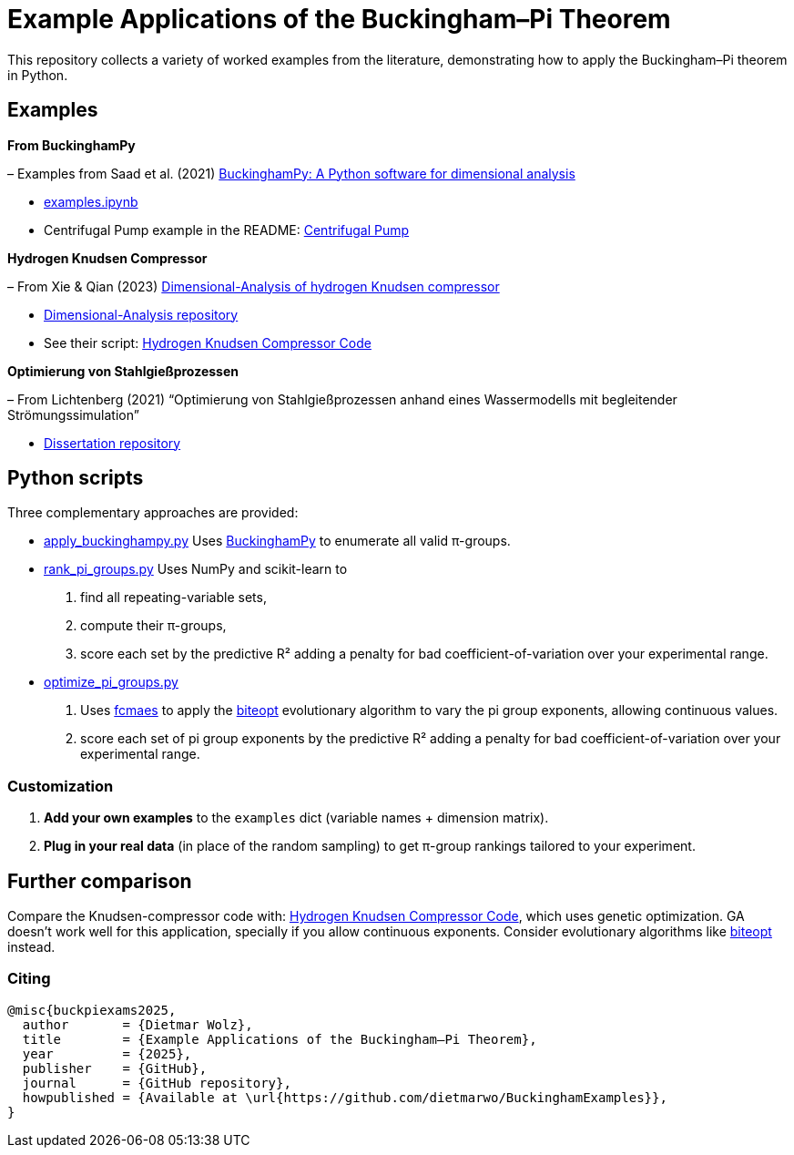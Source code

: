 = Example Applications of the Buckingham–Pi Theorem

This repository collects a variety of worked examples from the literature, demonstrating how to apply the Buckingham–Pi theorem in Python.

== Examples

*From BuckinghamPy*  

– Examples from Saad et al. (2021) https://www.sciencedirect.com/science/article/pii/S2352711021001291[BuckinghamPy: A Python software for dimensional analysis]  

  * https://github.com/saadgroup/BuckinghamPy/blob/master/examples.ipynb[examples.ipynb]  

  * Centrifugal Pump example in the README: https://github.com/saadgroup/BuckinghamPy/blob/master/README.md[Centrifugal Pump]

*Hydrogen Knudsen Compressor*  

– From Xie & Qian (2023) https://www.sciencedirect.com/science/article/abs/pii/S0360319923023030[Dimensional-Analysis of hydrogen Knudsen compressor]  

  * https://github.com/xqb-python/Dimensional-Analysis[Dimensional-Analysis repository]  

  * See their script: https://github.com/xqb-python/Dimensional-Analysis/blob/main/%E4%B8%AD%E5%BF%83%E5%9E%82%E7%9B%B4%E7%BA%BF%E4%B8%8A%E7%9A%84%E9%80%9F%E5%BA%A6%E5%88%86%E5%B8%83/%E6%9C%80%E5%A4%A7%E6%BB%91%E7%A7%BB%E9%80%9F%E5%BA%A6.py[Hydrogen Knudsen Compressor Code]

*Optimierung von Stahlgießprozessen*  

– From Lichtenberg (2021) “Optimierung von Stahlgießprozessen anhand eines Wassermodells mit begleitender Strömungssimulation”  

  * https://repo.bibliothek.uni-halle.de/handle/1981185920/87855[Dissertation repository]

== Python scripts

Three complementary approaches are provided:

* https://github.com/dietmarwo/BuckinghamExamples/blob/master/apply_buckinghampy.py[apply_buckinghampy.py]  
  Uses https://github.com/saadgroup/BuckinghamPy[BuckinghamPy] to enumerate all valid π-groups.

* https://github.com/dietmarwo/BuckinghamExamples/blob/master/rank_pi_groups.py[rank_pi_groups.py]  
  Uses NumPy and scikit-learn to  
  1. find all repeating-variable sets,  
  2. compute their π-groups,  
  3. score each set by the predictive R² adding a penalty for bad coefficient-of-variation over your experimental range.

* https://github.com/dietmarwo/BuckinghamExamples/blob/master/optimize_pi_groups.py[optimize_pi_groups.py]  
  1. Uses https://github.com/dietmarwo/fast-cma-es[fcmaes] to apply the https://github.com/avaneev/biteopt[biteopt] evolutionary
  algorithm to vary the pi group exponents, allowing continuous values.   
  2. score each set of pi group exponents by the predictive R² adding a penalty for bad coefficient-of-variation over your experimental range.

=== Customization

1. **Add your own examples** to the `examples` dict (variable names + dimension matrix).    
2. **Plug in your real data** (in place of the random sampling) to get π-group rankings tailored to your experiment.

== Further comparison

Compare the Knudsen-compressor code with:  
https://github.com/xqb-python/Dimensional-Analysis/blob/main/%E4%B8%AD%E5%BF%83%E5%9E%82%E7%9B%B4%E7%BA%BF%E4%B8%8A%E7%9A%84%E9%80%9F%E5%BA%A6%E5%88%86%E5%B8%83/%E6%9C%80%E5%A4%A7%E6%BB%91%E7%A7%BB%E9%80%9F%E5%BA%A6.py[Hydrogen Knudsen Compressor Code], which uses genetic optimization. GA doesn't work well for this application, specially if you allow continuous exponents. Consider evolutionary algorithms like https://github.com/avaneev/biteopt[biteopt] instead. 

=== Citing

[source]
----
@misc{buckpiexams2025,
  author       = {Dietmar Wolz},
  title        = {Example Applications of the Buckingham–Pi Theorem},
  year         = {2025},
  publisher    = {GitHub},
  journal      = {GitHub repository},
  howpublished = {Available at \url{https://github.com/dietmarwo/BuckinghamExamples}},
}










